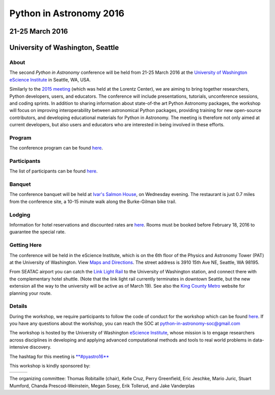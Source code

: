 Python in Astronomy 2016
========================

21-25 March 2016
----------------

University of Washington, Seattle
---------------------------------

|image0|

About
#####

The second *Python in Astronomy* conference will be held from 21-25
March 2016 at the `University of Washington eScience
Institute <http://escience.washington.edu/>`__ in Seattle, WA, USA.

Similarly to the `2015 meeting </2015>`__ (which was held at the Lorentz
Center), we are aiming to bring together researchers, Python developers, users,
and educators. The conference will include presentations, tutorials,
unconference sessions, and coding sprints. In addition to sharing information
about state-of-the art Python Astronomy packages, the workshop will focus on
improving interoperability between astronomical Python packages, providing
training for new open-source contributors, and developing educational materials
for Python in Astronomy. The meeting is therefore not only aimed at current
developers, but also users and educators who are interested in being involved in
these efforts.

Program
#######

The conference program can be found `here <program.html>`__.

Participants
############

The list of participants can be found `here <participants.html>`__.

Banquet
#######

The conference banquet will be held at `Ivar's Salmon
House <http://www.ivars.com/locations/salmon-house>`__, on Wednesday
evening. The restaurant is just 0.7 miles from the conference site, a
10-15 minute walk along the Burke-Gilman bike trail.

Lodging
#######

Information for hotel reservations and discounted rates are
`here <hotels.html>`__. Rooms must be booked before February 18, 2016 to
guarantee the special rate.

Getting Here
############

The conference will be held in the eScience Institute, which is on the
6th floor of the Physics and Astronomy Tower (PAT) at the University of
Washington. View `Maps and
Directions <https://www.google.com/maps/place/eScience+Institute/@47.6533665,-122.3117848,15z/data=!4m2!3m1!1s0x0:0x7c2434f079426d8c>`__.
The street address is 3910 15th Ave NE, Seattle, WA 98195.

From SEATAC airport you can catch the `Link Light
Rail <http://www.soundtransit.org/link>`__ to the University of
Washington station, and connect there with the complementary hotel
shuttle. (Note that the link light rail currently terminates in downtown
Seattle, but the new extension all the way to the university will be
active as of March 19). See also the `King County
Metro <http://metro.kingcounty.gov/>`__ website for planning your route.

Details
#######

During the workshop, we require participants to follow the code of
conduct for the workshop which can be found
`here <code-of-conduct>`__. If you have any questions about the
workshop, you can reach the SOC at python-in-astronomy-soc@gmail.com

The workshop is hosted by the University of Washington `eScience
Institute <http://escience.washington.edu/>`__, whose mission is to
engage researchers across disciplines in developing and applying
advanced computational methods and tools to real world problems in
data-intensive discovery.

.. raw:: html

   <div align="center">
   <div id="mc_embed_signup">
   <div class="mc-field-group">
   </div>
   <div id="mce-responses" class="clear">
   <div id="mce-error-response" class="response" style="display:none">
   </div>
   <div id="mce-success-response" class="response" style="display:none">
   </div>
   </div>
   <div style="position: absolute; left: -5000px;">
   </div>
   <div class="clear">
   </div>
   </div>

The hashtag for this meeting is
`**#pyastro16** <https://twitter.com/search?q=%23pyastro16>`__

This workshop is kindly sponsored by:

+---------------+----+-------------------+
| |LSST logo|   |    | |NumFOCUS logo|   |
+---------------+----+-------------------+

|PSF logo|

.. raw:: html

   <div class="small">

The organizing committee: Thomas Robitaille (chair), Kelle Cruz, Perry
Greenfield, Eric Jeschke, Mario Juric, Stuart Mumford, Chanda
Prescod-Weinstein, Megan Sosey, Erik Tollerud, and Jake Vanderplas

.. raw:: html

   </div>

.. |image0| image:: python-logo-generic.png
   :width: 100px
.. |LSST logo| image:: lsst_logo.png
.. |NumFOCUS logo| image:: numfocus_logo.png
.. |PSF logo| image:: PSF_logo_noalpha.png

